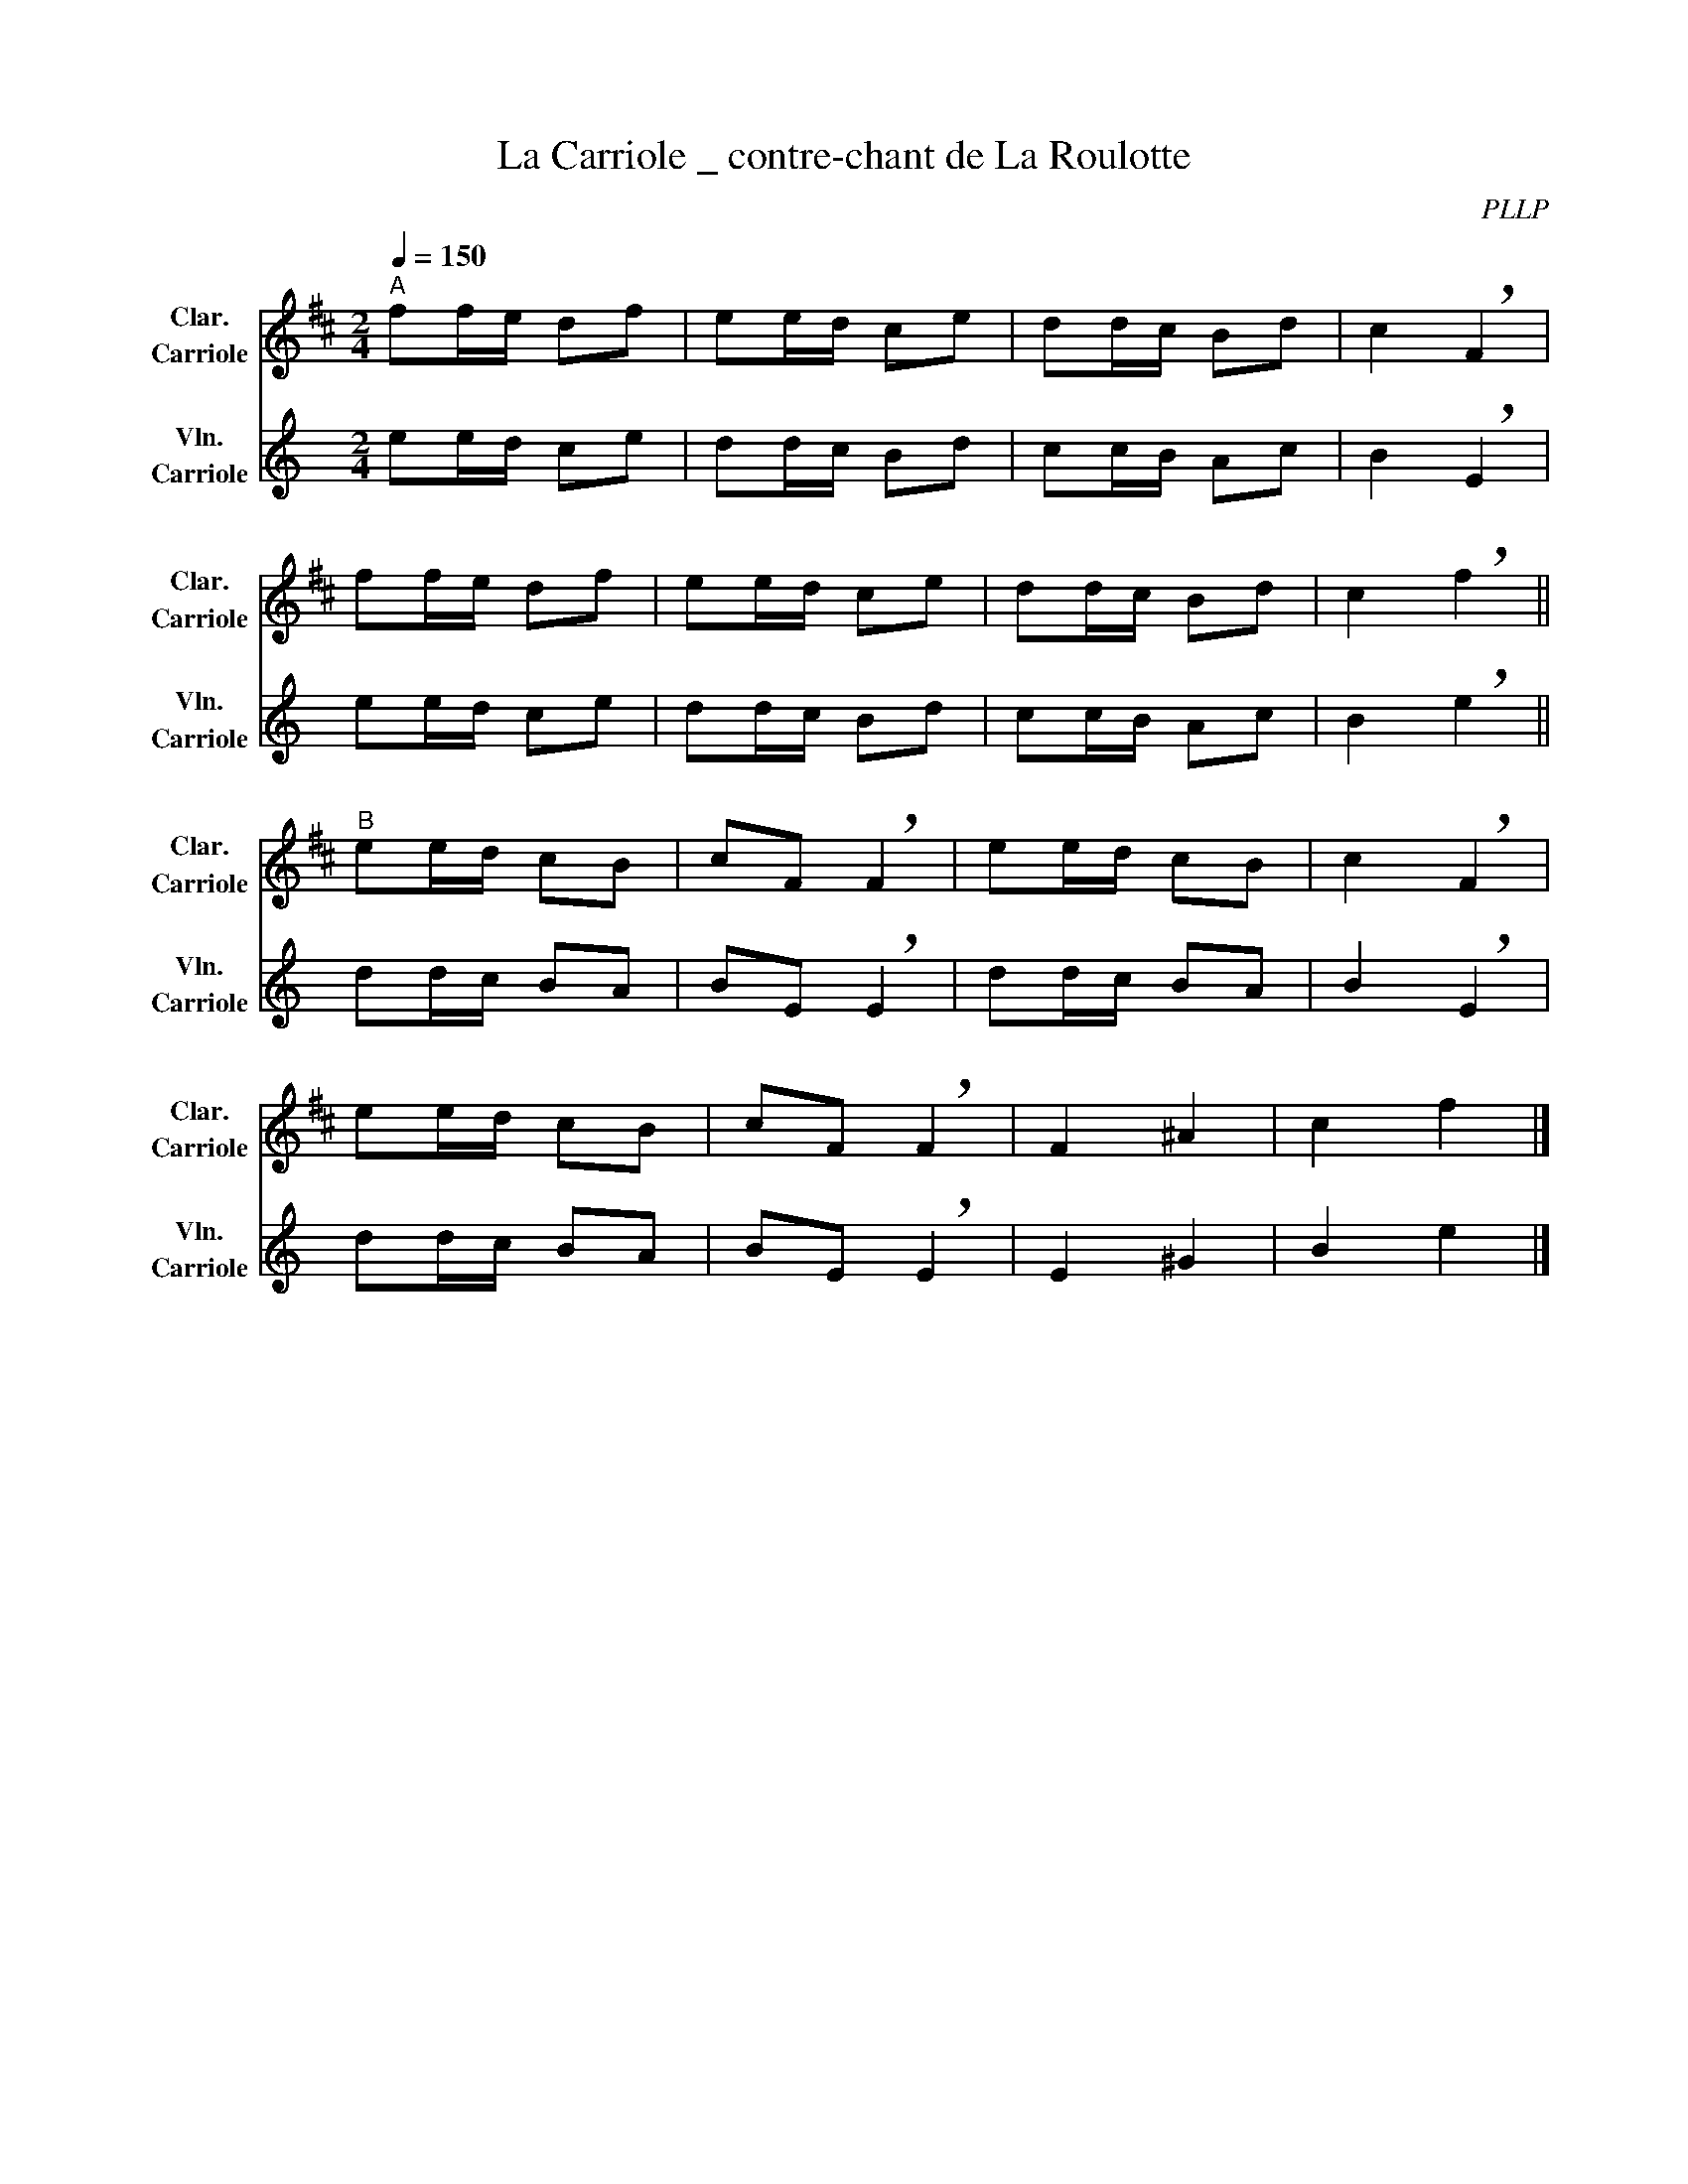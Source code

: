 X:1
T:La Carriole _ contre-chant de La Roulotte
C:PLLP
% Contre-chant de la Roulotte
%%score 1 2
L:1/4
M:2/4
Q:150
K:C
%%stretchlast 1.0
V:1 treble transpose=-2 nm="Clar.\nCarriole" snm="Clar.\nCarriole"
%%MIDI program 71
V:2 treble nm="Vln.\nCarriole" snm="Vln.\nCarriole"
%%MIDI program 40
V:1
[K:D]"^A" f/f/4e/4 d/f/ | e/e/4d/4 c/e/ | d/d/4c/4 B/d/ | c !breath!F |
 f/f/4e/4 d/f/ | e/e/4d/4 c/e/ | d/d/4c/4 B/d/ | c !breath!f ||
 "^B" e/e/4d/4 c/B/ | c/F/ !breath!F | e/e/4d/4 c/B/ | c !breath!F |
 e/e/4d/4 c/B/ | c/F/ !breath!F | F ^A | c f |]
V:2
[K:C] e/e/4d/4 c/e/ | d/d/4c/4 B/d/ | c/c/4B/4 A/c/ | B !breath!E |
 e/e/4d/4 c/e/ | d/d/4c/4 B/d/ | c/c/4B/4 A/c/ | B !breath!e ||
 d/d/4c/4 B/A/ | B/E/ !breath!E | d/d/4c/4 B/A/ | B !breath!E |
 d/d/4c/4 B/A/ | B/E/ !breath!E | E ^G | B e |]
